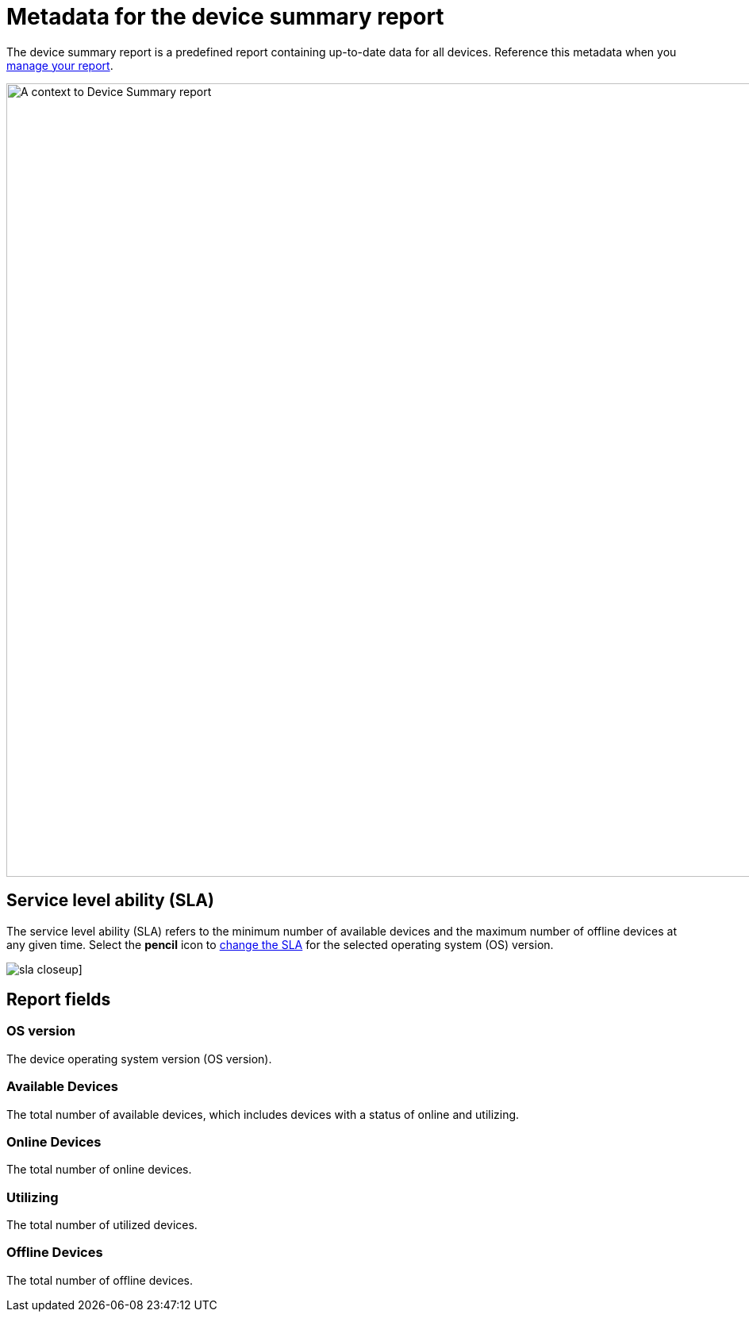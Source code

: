 = Metadata for the device summary report
:navtitle: Report metadata

The device summary report is a predefined report containing up-to-date data for all devices. Reference this metadata when you xref:reporting:device-summary-report/use-the-report.adoc[manage your report].

image:device-summary-report-context.png[width=1000,alt="A context to Device Summary report"]

== Service level ability (SLA)

The service level ability (SLA) refers to the minimum number of available devices and the maximum number of offline devices at any given time. Select the *pencil* icon to xref:reporting:device-summary-report/use-the-report.adoc#_change_the_service_level_ability_sla[change the SLA] for the selected operating system (OS) version.

image:sla-closeup.png[]]

== Report fields

=== OS version

The device operating system version (OS version).

=== Available Devices

The total number of available devices, which includes devices with a status of online and utilizing.

=== Online Devices

The total number of online devices.

=== Utilizing

The total number of utilized devices.

=== Offline Devices

The total number of offline devices.
